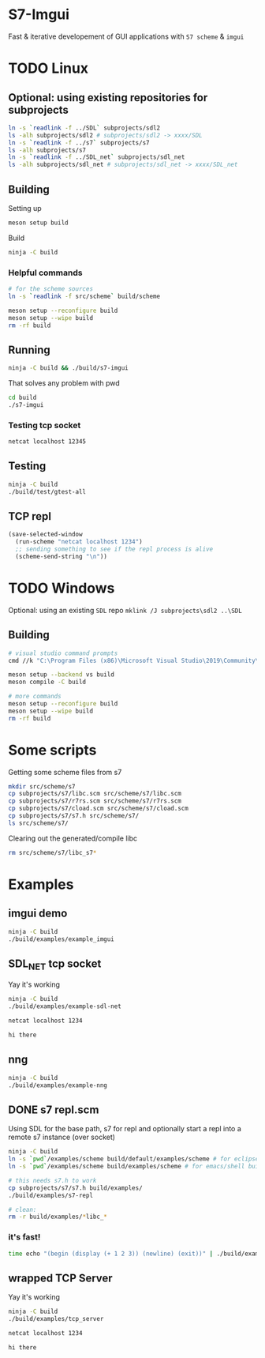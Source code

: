 #+PROPERTY: header-args:sh :session *s7-imgui* :var root=(projectile-project-root)
# #+STARTUP: content
* COMMENT quick dev buttons
  #+NAME: buttons
  #+BEGIN_SRC emacs-lisp
(aod.org-babel/generate-named-buttons-inc ">")
  #+END_SRC

  #+RESULTS: buttons
  | [>clean_libc] | [>repl] | [>test] | [>build & run] | [>build] |

* S7-Imgui
  Fast & iterative developement of GUI applications with =S7 scheme= & =imgui=
* TODO Linux
** Optional: using existing repositories for subprojects
   #+BEGIN_SRC sh
ln -s `readlink -f ../SDL` subprojects/sdl2
ls -alh subprojects/sdl2 # subprojects/sdl2 -> xxxx/SDL
ln -s `readlink -f ../s7` subprojects/s7
ls -alh subprojects/s7
ln -s `readlink -f ../SDL_net` subprojects/sdl_net
ls -alh subprojects/sdl_net # subprojects/sdl_net -> xxxx/SDL_net
   #+END_SRC
** Building
   Setting up
   #+BEGIN_SRC sh
meson setup build
   #+END_SRC

   Build
   #+NAME: >build
   #+BEGIN_SRC sh
ninja -C build
   #+END_SRC

*** Helpful commands
    #+BEGIN_SRC sh
# for the scheme sources
ln -s `readlink -f src/scheme` build/scheme

meson setup --reconfigure build
meson setup --wipe build
rm -rf build
    #+END_SRC
** Running
   #+NAME: >build & run
   #+BEGIN_SRC sh
ninja -C build && ./build/s7-imgui
   #+END_SRC

   That solves any problem with pwd
   #+BEGIN_SRC sh :session *s7-in-build*
cd build
./s7-imgui
   #+END_SRC

*** Testing tcp socket
    #+BEGIN_SRC sh :session *socket*
netcat localhost 12345
    #+END_SRC

** Testing
   #+NAME: >test
   #+BEGIN_SRC sh
ninja -C build
./build/test/gtest-all
   #+END_SRC
** TCP repl
  #+NAME: >repl
  #+BEGIN_SRC emacs-lisp
(save-selected-window
  (run-scheme "netcat localhost 1234")
  ;; sending something to see if the repl process is alive
  (scheme-send-string "\n"))
  #+END_SRC

* TODO Windows
  Optional: using an existing =SDL= repo
  =mklink /J subprojects\sdl2 ..\SDL=
** Building
   #+BEGIN_SRC sh
# visual studio command prompts
cmd //k "C:\Program Files (x86)\Microsoft Visual Studio\2019\Community\VC\Auxiliary\Build\vcvarsall.bat" x64

meson setup --backend vs build
meson compile -C build

# more commands
meson setup --reconfigure build
meson setup --wipe build
rm -rf build
   #+END_SRC
* Some scripts
  Getting some scheme files from s7
  #+BEGIN_SRC sh
mkdir src/scheme/s7
cp subprojects/s7/libc.scm src/scheme/s7/libc.scm
cp subprojects/s7/r7rs.scm src/scheme/s7/r7rs.scm
cp subprojects/s7/cload.scm src/scheme/s7/cload.scm
cp subprojects/s7/s7.h src/scheme/s7/
ls src/scheme/s7/
  #+END_SRC

  Clearing out the generated/compile libc

  #+NAME: >clean_libc
  #+BEGIN_SRC sh
rm src/scheme/s7/libc_s7*
  #+END_SRC
* Examples
** COMMENT examples buttons
   #+BEGIN_SRC emacs-lisp
(aod.org-babel/generate-named-buttons-inc "ex:")
   #+END_SRC

   #+RESULTS:
   | [ex:imgui] |

** imgui demo
   #+NAME: ex:imgui
   #+BEGIN_SRC sh
ninja -C build
./build/examples/example_imgui
   #+END_SRC

** SDL_NET tcp socket
   Yay it's working
   #+BEGIN_SRC sh
ninja -C build
./build/examples/example-sdl-net
   #+END_SRC

   #+BEGIN_SRC sh :session *tcp*
netcat localhost 1234

hi there
   #+END_SRC

** nng
   #+BEGIN_SRC sh
ninja -C build
./build/examples/example-nng 
   #+END_SRC

** DONE s7 repl.scm
   Using SDL for the base path, s7 for repl and optionally start a repl into a remote s7 instance (over socket)
   #+BEGIN_SRC sh
ninja -C build
ln -s `pwd`/examples/scheme build/default/examples/scheme # for eclipse builds
ln -s `pwd`/examples/scheme build/examples/scheme # for emacs/shell builds

# this needs s7.h to work
cp subprojects/s7/s7.h build/examples/
./build/examples/s7-repl

# clean:
rm -r build/examples/*libc_*
   #+END_SRC
*** it's fast!
    #+BEGIN_SRC sh
time echo "(begin (display (+ 1 2 3)) (newline) (exit))" | ./build/examples/s7-repl
    #+END_SRC
** wrapped TCP Server
   Yay it's working
   #+BEGIN_SRC sh
ninja -C build
./build/examples/tcp_server
   #+END_SRC

   #+BEGIN_SRC sh :session *tcp*
netcat localhost 1234

hi there

   #+END_SRC
* COMMENT Notes

# Local Variables:
# eval: (aod.org-babel/eval-named-block "buttons")
# eval: (org-babel-goto-named-result "buttons")
# End:  
